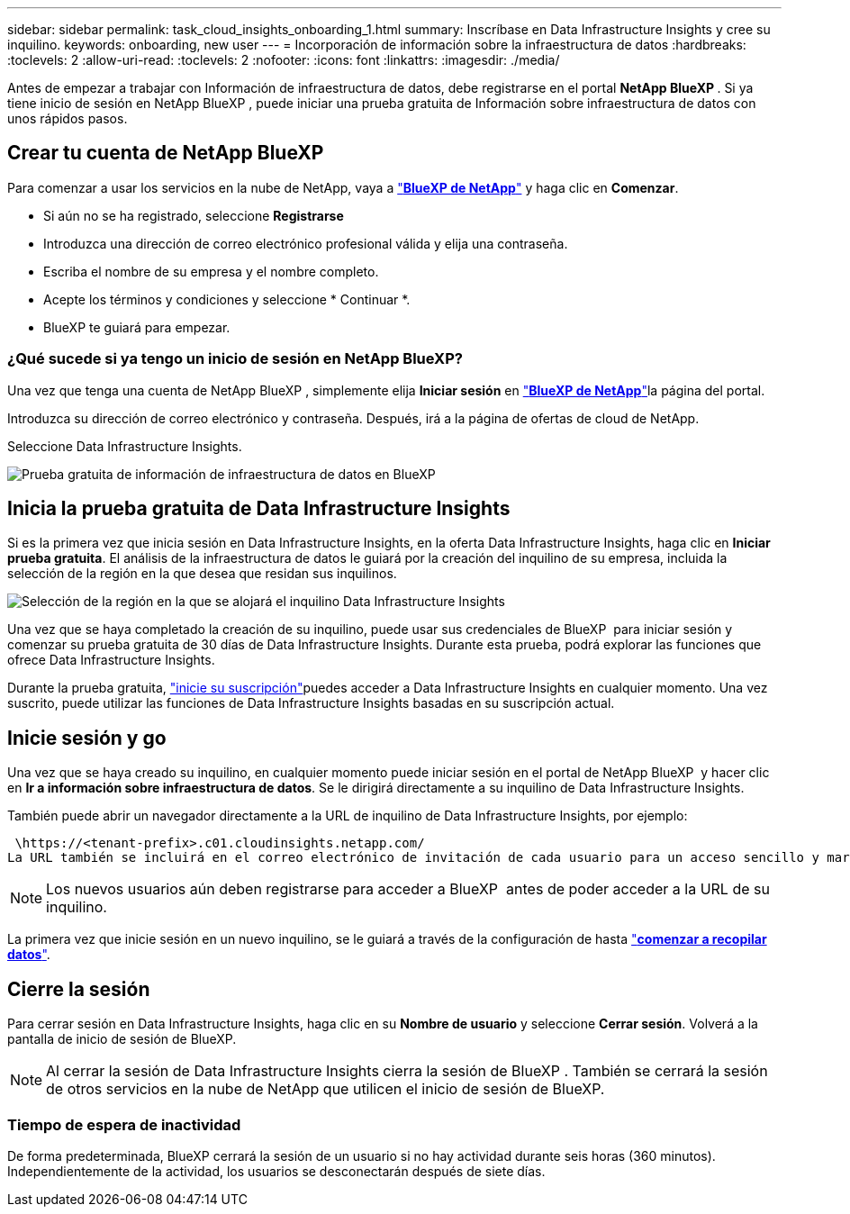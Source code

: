 ---
sidebar: sidebar 
permalink: task_cloud_insights_onboarding_1.html 
summary: Inscríbase en Data Infrastructure Insights y cree su inquilino. 
keywords: onboarding, new user 
---
= Incorporación de información sobre la infraestructura de datos
:hardbreaks:
:toclevels: 2
:allow-uri-read: 
:toclevels: 2
:nofooter: 
:icons: font
:linkattrs: 
:imagesdir: ./media/


[role="lead"]
Antes de empezar a trabajar con Información de infraestructura de datos, debe registrarse en el portal *NetApp BlueXP *. Si ya tiene inicio de sesión en NetApp BlueXP , puede iniciar una prueba gratuita de Información sobre infraestructura de datos con unos rápidos pasos.


toc::[]


== Crear tu cuenta de NetApp BlueXP

Para comenzar a usar los servicios en la nube de NetApp, vaya a link:https://bluexp.netapp.com/["*BlueXP de NetApp*"^] y haga clic en *Comenzar*.

* Si aún no se ha registrado, seleccione *Registrarse*
* Introduzca una dirección de correo electrónico profesional válida y elija una contraseña.
* Escriba el nombre de su empresa y el nombre completo.
* Acepte los términos y condiciones y seleccione * Continuar *.
* BlueXP te guiará para empezar.




=== ¿Qué sucede si ya tengo un inicio de sesión en NetApp BlueXP?

Una vez que tenga una cuenta de NetApp BlueXP , simplemente elija *Iniciar sesión* en link:https://bluexp.netapp.com/["*BlueXP de NetApp*"^]la página del portal.

Introduzca su dirección de correo electrónico y contraseña. Después, irá a la página de ofertas de cloud de NetApp.

Seleccione Data Infrastructure Insights.

image:BlueXP_CloudInsights.png["Prueba gratuita de información de infraestructura de datos en BlueXP"]



== Inicia la prueba gratuita de Data Infrastructure Insights

Si es la primera vez que inicia sesión en Data Infrastructure Insights, en la oferta Data Infrastructure Insights, haga clic en *Iniciar prueba gratuita*. El análisis de la infraestructura de datos le guiará por la creación del inquilino de su empresa, incluida la selección de la región en la que desea que residan sus inquilinos.

image:trial_region_selector.png["Selección de la región en la que se alojará el inquilino Data Infrastructure Insights"]

Una vez que se haya completado la creación de su inquilino, puede usar sus credenciales de BlueXP  para iniciar sesión y comenzar su prueba gratuita de 30 días de Data Infrastructure Insights. Durante esta prueba, podrá explorar las funciones que ofrece Data Infrastructure Insights.

Durante la prueba gratuita, link:concept_subscribing_to_cloud_insights.html["inicie su suscripción"]puedes acceder a Data Infrastructure Insights en cualquier momento. Una vez suscrito, puede utilizar las funciones de Data Infrastructure Insights basadas en su suscripción actual.



== Inicie sesión y go

Una vez que se haya creado su inquilino, en cualquier momento puede iniciar sesión en el portal de NetApp BlueXP  y hacer clic en *Ir a información sobre infraestructura de datos*. Se le dirigirá directamente a su inquilino de Data Infrastructure Insights.

También puede abrir un navegador directamente a la URL de inquilino de Data Infrastructure Insights, por ejemplo:

 \https://<tenant-prefix>.c01.cloudinsights.netapp.com/
La URL también se incluirá en el correo electrónico de invitación de cada usuario para un acceso sencillo y marcadores. Si el usuario no ha iniciado sesión en BlueXP, se le pedirá que inicie sesión.


NOTE: Los nuevos usuarios aún deben registrarse para acceder a BlueXP  antes de poder acceder a la URL de su inquilino.

La primera vez que inicie sesión en un nuevo inquilino, se le guiará a través de la configuración de hasta link:task_getting_started_with_cloud_insights.html["*comenzar a recopilar datos*"].



== Cierre la sesión

Para cerrar sesión en Data Infrastructure Insights, haga clic en su *Nombre de usuario* y seleccione *Cerrar sesión*. Volverá a la pantalla de inicio de sesión de BlueXP.


NOTE: Al cerrar la sesión de Data Infrastructure Insights cierra la sesión de BlueXP . También se cerrará la sesión de otros servicios en la nube de NetApp que utilicen el inicio de sesión de BlueXP.



=== Tiempo de espera de inactividad

De forma predeterminada, BlueXP cerrará la sesión de un usuario si no hay actividad durante seis horas (360 minutos). Independientemente de la actividad, los usuarios se desconectarán después de siete días.
